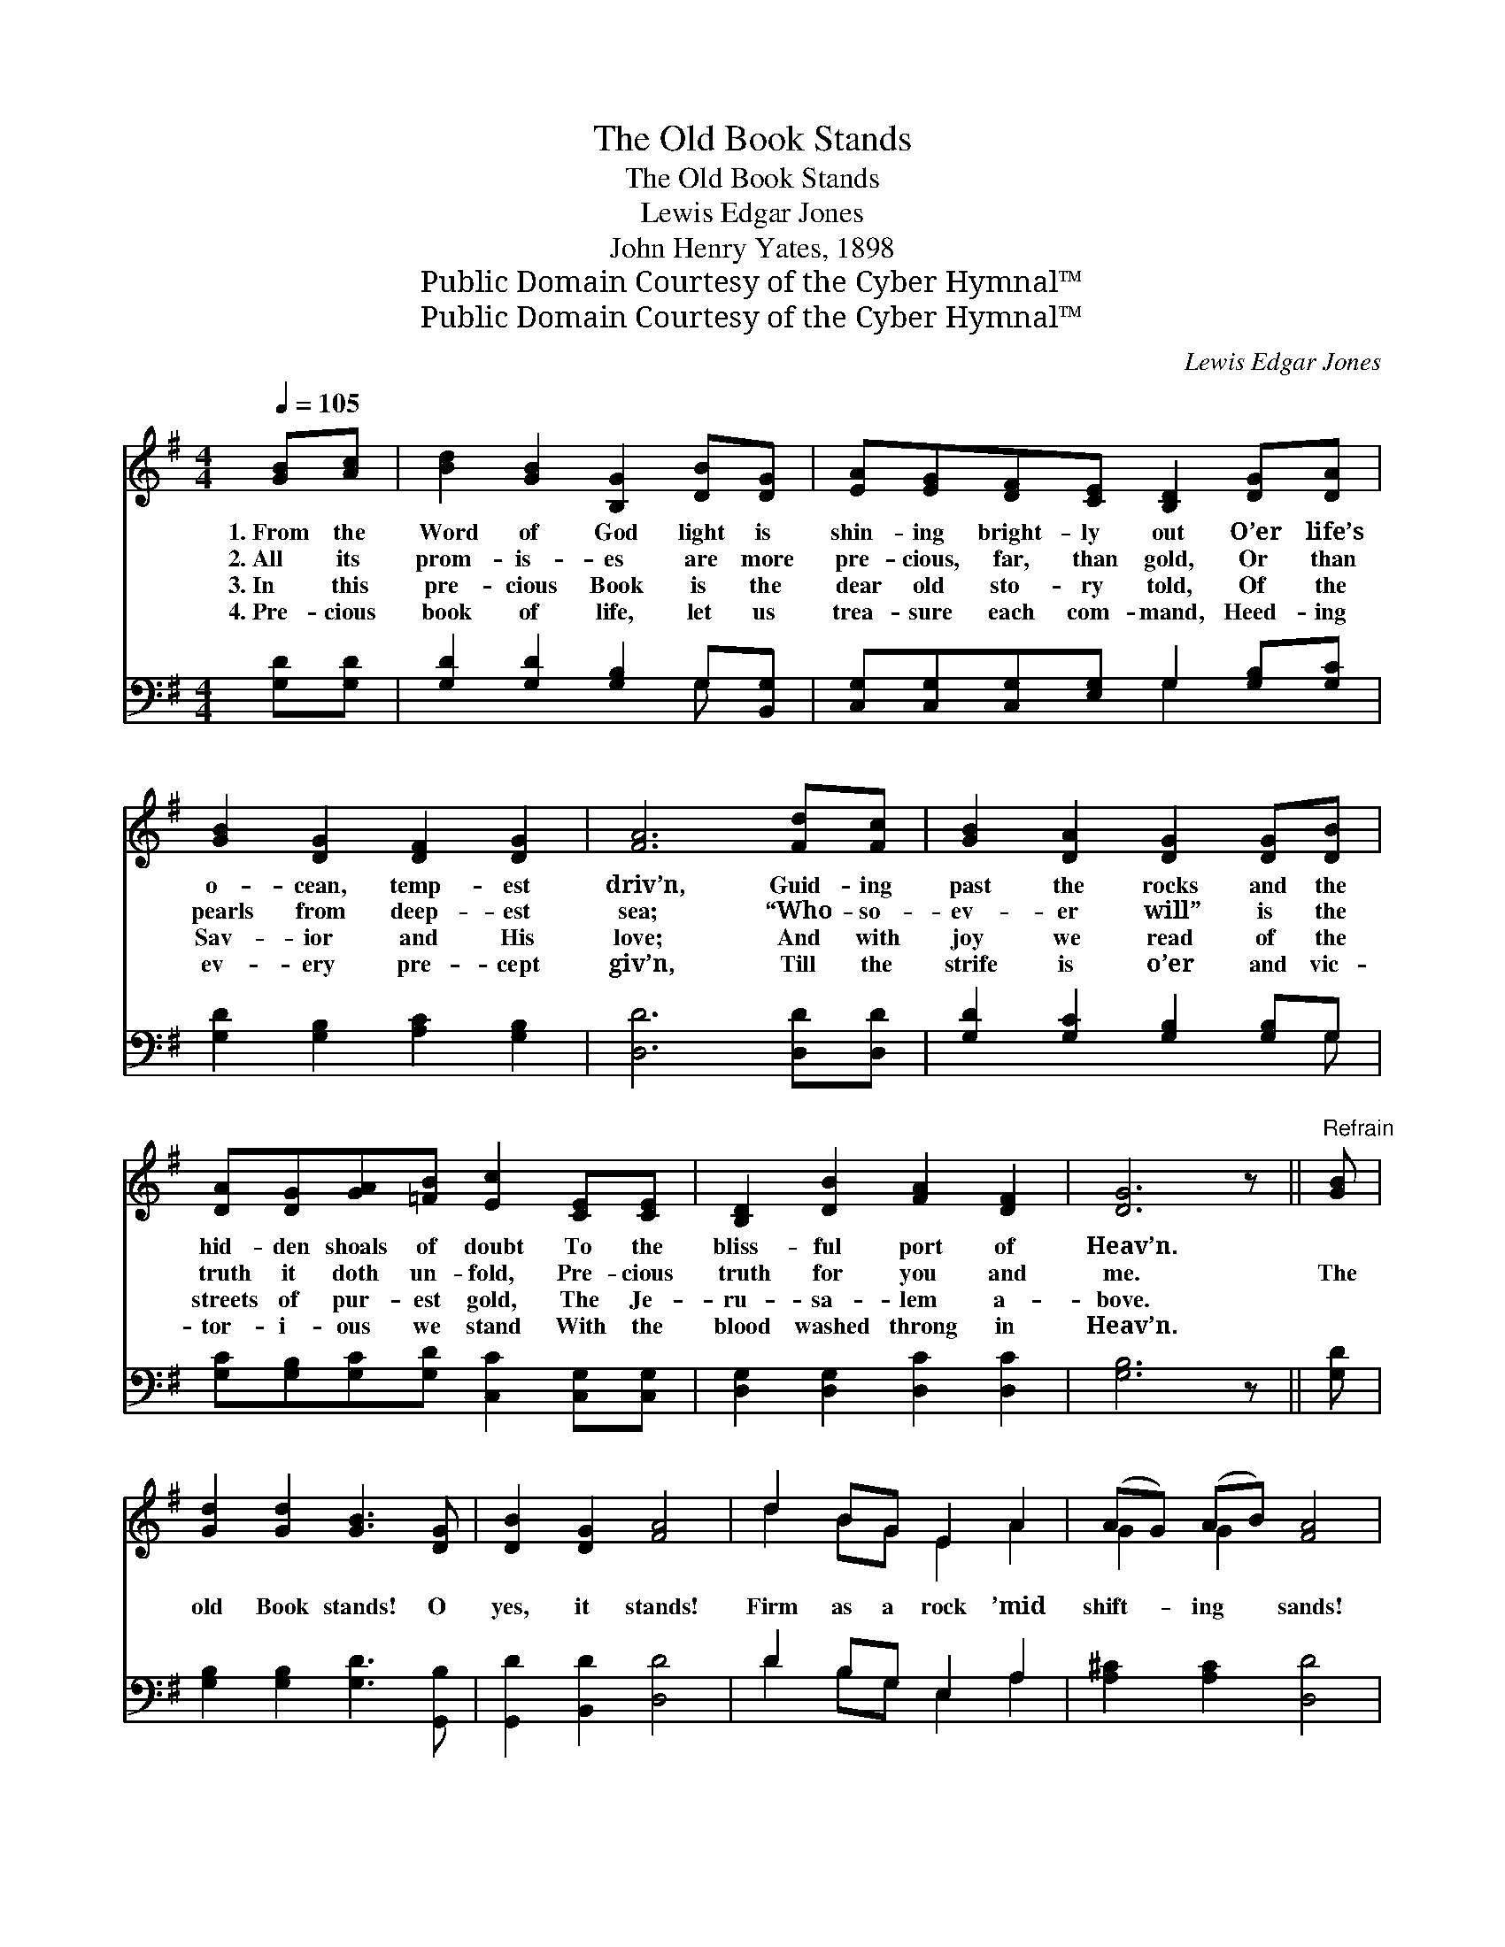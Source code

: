 X:1
T:The Old Book Stands
T:The Old Book Stands
T:Lewis Edgar Jones
T:John Henry Yates, 1898
T:Public Domain Courtesy of the Cyber Hymnal™
T:Public Domain Courtesy of the Cyber Hymnal™
C:Lewis Edgar Jones
Z:Public Domain
Z:Courtesy of the Cyber Hymnal™
%%score ( 1 2 ) ( 3 4 )
L:1/8
Q:1/4=105
M:4/4
K:G
V:1 treble 
V:2 treble 
V:3 bass 
V:4 bass 
V:1
 [GB][Ac] | [Bd]2 [GB]2 [B,G]2 [DB][DG] | [EA][EG][DF][CE] [B,D]2 [DG][DA] | %3
w: 1.~From the|Word of God light is|shin- ing bright- ly out O’er life’s|
w: 2.~All its|prom- is- es are more|pre- cious, far, than gold, Or than|
w: 3.~In this|pre- cious Book is the|dear old sto- ry told, Of the|
w: 4.~Pre- cious|book of life, let us|trea- sure each com- mand, Heed- ing|
 [GB]2 [DG]2 [DF]2 [DG]2 | [FA]6 [Fd][Fc] | [GB]2 [DA]2 [DG]2 [DG][DB] | %6
w: o- cean, temp- est|driv’n, Guid- ing|past the rocks and the|
w: pearls from deep- est|sea; “Who- so-|ev- er will” is the|
w: Sav- ior and His|love; And with|joy we read of the|
w: ev- ery pre- cept|giv’n, Till the|strife is o’er and vic-|
 [DA][DG][GA][=FB] [Ec]2 [CE][CE] | [B,D]2 [DB]2 [FA]2 [DF]2 | [DG]6 z ||"^Refrain" [GB] | %10
w: hid- den shoals of doubt To the|bliss- ful port of|Heav’n.||
w: truth it doth un- fold, Pre- cious|truth for you and|me.|The|
w: streets of pur- est gold, The Je-|ru- sa- lem a-|bove.||
w: tor- i- ous we stand With the|blood washed throng in|Heav’n.||
 [Gd]2 [Gd]2 [GB]3 [DG] | [DB]2 [DG]2 [FA]4 | d2 BG E2 A2 | (AG) (AB) [FA]4 | %14
w: ||||
w: old Book stands! O|yes, it stands!|Firm as a rock ’mid|shift- * ing * sands!|
w: ||||
w: ||||
 [Fd][Fd][Gd][Gd] [GB]4 | [=FG][FG][FG][FG] [Ec]4 | !>![DB]2 !>![DG]!>![B,D] !>![DA]2 !>![FA]2 | %17
w: |||
w: Bil- lows may run high;|temp- est sweep the sky;|Firm- ly the old Book|
w: |||
w: |||
 z x10 |] %18
w: |
w: |
w: |
w: |
V:2
 x2 | x8 | x8 | x8 | x8 | x8 | x8 | x8 | x7 || x | x8 | x8 | d2 BG E2 A2 | G2 G2 x4 | x8 | x8 | %16
 x8 | G6 DEE D2 |] %18
V:3
 [G,D][G,D] | [G,D]2 [G,D]2 [G,B,]2 G,[B,,G,] | [C,G,][C,G,][C,G,][E,G,] G,2 [G,B,][G,C] | %3
 [G,D]2 [G,B,]2 [A,C]2 [G,B,]2 | [D,D]6 [D,D][D,D] | [G,D]2 [G,C]2 [G,B,]2 [G,B,]G, | %6
 [G,C][G,B,][G,C][G,D] [C,C]2 [C,G,][C,G,] | [D,G,]2 [D,G,]2 [D,C]2 [D,C]2 | [G,B,]6 z || [G,D] | %10
 [G,B,]2 [G,B,]2 [G,D]3 [G,,B,] | [G,,D]2 [B,,D]2 [D,D]4 | D2 B,G, E,2 A,2 | %13
 [A,^C]2 [A,C]2 [D,D]4 | [D,D]2 [G,B,]2 ([G,D][G,D] [G,D]2) | %15
 [G,B,]2 [G,B,]2 ([C,C][C,G,] [C,G,]2) | [D,G,]2 [D,B,][D,G,] [D,C]2 [D,C]2 | (B,B,CC B,2) x5 |] %18
V:4
 x2 | x6 G, x | x4 G,2 x2 | x8 | x8 | x7 G, | x8 | x8 | x7 || x | x8 | x8 | D2 B,G, E,2 A,2 | x8 | %14
 x8 | x8 | x8 | G,,6 x5 |] %18

